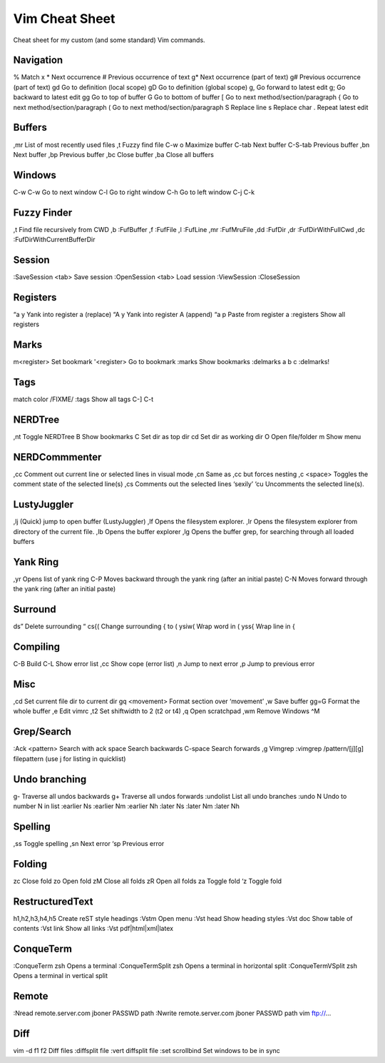Vim Cheat Sheet
===============
Cheat sheet for my custom (and some standard) Vim commands.

Navigation
----------
%   		Match x
*   		Next occurrence
#   		Previous occurrence of text
g*  		Next occurrence (part of text)
g#  		Previous occurrence (part of text)
gd		Go to definition (local scope)
gD		Go to definition (global scope)
g,  		Go forward to latest edit
g;		Go backward to latest edit
gg		Go to top of buffer
G		Go to bottom of buffer
[		Go to next method/section/paragraph
{		Go to next method/section/paragraph
(		Go to next method/section/paragraph
S		Replace line
s		Replace char
.		Repeat latest edit

Buffers
-------
,mr     	List of most recently used files
,t		Fuzzy find file
C-w o        	Maximize buffer
C-tab		Next buffer
C-S-tab		Previous buffer
,bn		Next buffer
,bp		Previous buffer
,bc		Close buffer
,ba		Close all buffers

Windows
-------	
C-w C-w		Go to next window
C-l		Go to right window
C-h		Go to left window
C-j
C-k

Fuzzy Finder
-----------
,t		Find file recursively from CWD
,b 		:FufBuffer
,f 		:FufFile
,l 		:FufLine
,mr		:FufMruFile
,dd 		:FufDir
,dr 		:FufDirWithFullCwd
,dc 		:FufDirWithCurrentBufferDir

Session
-------
:SaveSession <tab>	Save session
:OpenSession <tab>	Load session
:ViewSession
:CloseSession

Registers
---------
“a y		Yank into register a (replace)
“A y		Yank into register A (append)
“a p		Paste from register a
:registers	Show all registers

Marks
-----
m<register> 	Set bookmark
'<register> 	Go to bookmark
:marks		Show bookmarks
:delmarks a b c	
:delmarks!

Tags
----
match color /FIXME/
:tags		Show all tags
C-]
C-t

NERDTree
--------
,nt		Toggle NERDTree
B		Show bookmarks
C		Set dir as top dir 
cd		Set dir as working dir
O		Open file/folder
m		Show menu

NERDCommmenter
--------------
,cc		Comment out current line or selected lines in visual mode
,cn		Same as ,cc but forces nesting
,c <space>	Toggles the comment state of the selected line(s)
,cs		Comments out the selected lines ‘sexily’
‘cu		Uncomments the selected line(s).

LustyJuggler
------------
,lj		(Quick) jump to open buffer (LustyJuggler)
,lf  		Opens the filesystem explorer.
,lr  		Opens the filesystem explorer from directory of the current file.
,lb  		Opens the buffer explorer
,lg  		Opens the buffer grep, for searching through all loaded buffers

Yank Ring
---------
,yr		Opens list of yank ring
C-P		Moves backward through the yank ring (after an initial paste)
C-N		Moves forward through the yank ring (after an initial paste)

Surround
--------
ds”		Delete surrounding “
cs{(		Change surrounding { to (
ysiw(		Wrap word in (
yss{		Wrap line in {

Compiling
---------
C-B		Build
C-L		Show error list
,cc		Show cope (error list)
,n		Jump to next error
,p		Jump to previous error

Misc
----
,cd		Set current file dir to current dir
gq <movement>	Format section over ‘movement’
,w		Save buffer
gg=G		Format the whole buffer
,e		Edit vimrc
,t2		Set shiftwidth to 2 (t2 or t4)
,q		Open scratchpad
,wm		Remove Windows ^M

Grep/Search
----
:Ack <pattern>	Search with ack
space		Search backwards
C-space		Search forwards
,g		Vimgrep
:vimgrep /pattern/[j][g] filepattern (use j for listing in quicklist)

Undo branching
--------------
g-		Traverse all undos backwards
g+		Traverse all undos forwards
:undolist	List all undo branches
:undo N		Undo to number N in list
:earlier Ns
:earlier Nm
:earlier Nh
:later Ns
:later Nm
:later Nh

Spelling
--------
,ss		Toggle spelling
,sn		Next error
‘sp		Previous error

Folding
-------
zc		Close fold
zo		Open fold
zM		Close all folds
zR		Open all folds
za		Toggle fold
‘z		Toggle fold

RestructuredText
----------------
h1,h2,h3,h4,h5	Create reST style headings
:Vstm		Open menu
:Vst head	Show heading styles
:Vst doc	Show table of contents
:Vst link	Show all links
:Vst pdf|html|xml|latex

ConqueTerm
----------
:ConqueTerm zsh		Opens a terminal
:ConqueTermSplit zsh	Opens a terminal in horizontal split
:ConqueTermVSplit zsh 	Opens a terminal in vertical split

Remote
------
:Nread remote.server.com jboner PASSWD path
:Nwrite remote.server.com jboner PASSWD path
vim ftp://...

Diff
----
vim -d f1 f2	Diff files
:diffsplit file	
:vert diffsplit file
:set scrollbind 	Set windows to be in sync

